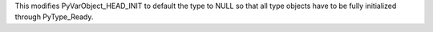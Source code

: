 This modifies PyVarObject_HEAD_INIT to default the type to NULL so that all
type objects have to be fully initialized through PyType_Ready.

